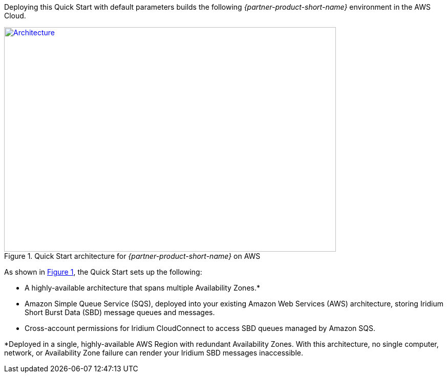 Deploying this Quick Start with default parameters builds the following _{partner-product-short-name}_ environment in the
AWS Cloud.

// Replace this example diagram with your own. Send us your source PowerPoint file. Be sure to follow our guidelines here : http://(we should include these points on our contributors giude)
:xrefstyle: short
[#architecture1]
.Quick Start architecture for _{partner-product-short-name}_ on AWS
[link=images/architecture_diagram.png]
image::../images/architecture_diagram.png[Architecture,width=648,height=439]

As shown in <<architecture1>>, the Quick Start sets up the following:

* A highly-available architecture that spans multiple Availability Zones.*
* Amazon Simple Queue Service (SQS), deployed into your existing Amazon Web Services (AWS) architecture, storing Iridium Short Burst Data (SBD) message queues and messages.
* Cross-account permissions for Iridium CloudConnect to access SBD queues managed by Amazon SQS. 

*Deployed in a single, highly-available AWS Region with redundant Availability Zones. With this architecture, no single computer, network, or Availability Zone failure can render your Iridium SBD messages inaccessible.
